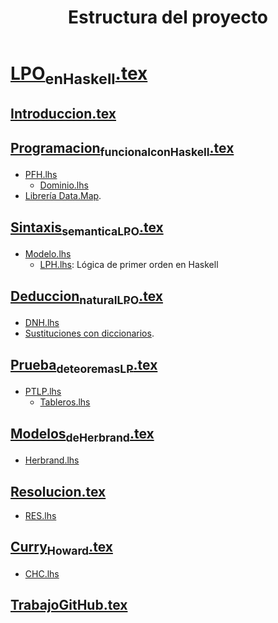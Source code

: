 #+TITLE: Estructura del proyecto

* [[./texto/LPO_en_Haskell.tex][LPO_en_Haskell.tex]]

** [[./texto/Introduccion.tex][Introduccion.tex]]
** [[./texto/Programacion_funcional_con_Haskell.tex][Programacion_funcional_con_Haskell.tex]]
  + [[./codigo/PFH.lhs][PFH.lhs]]
    + [[./codigo/Dominio.lhs][Dominio.lhs]]
  + [[./codigo/Map.lhs][Librería Data.Map]].  

** [[./texto/Sintaxis_semantica_LPO.tex][Sintaxis_semantica_LPO.tex]]
  + [[./codigo/Modelo.lhs][Modelo.lhs]]
    + [[./codigo/LPH.lhs][LPH.lhs]]: Lógica de primer orden en Haskell    

** [[./texto/Deduccion_natural_LPO.tex][Deduccion_natural_LPO.tex]]
  + [[./codigo/DNH.lhs][DNH.lhs]]
  + [[./codigo/SustitucionMap.lhs][Sustituciones con diccionarios]].

** [[./texto/Prueba_de_teoremas_LP.tex][Prueba_de_teoremas_LP.tex]]
  + [[./codigo/PTLP.lhs][PTLP.lhs]]
    + [[./codigo/Tableros.lhs][Tableros.lhs]]

** [[./texto/Modelos_de_Herbrand.tex][Modelos_de_Herbrand.tex]]
  + [[./codigo/Herbrand.lhs][Herbrand.lhs]]

** [[./texto/Resolucion.tex][Resolucion.tex]]
  + [[./codigo/RES.lhs][RES.lhs]]

** [[./texto/Curry_Howard.tex][Curry_Howard.tex]]
  + [[./codigo/CHC.lhs][CHC.lhs]]
** [[./texto/TrabajoGitHub.tex][TrabajoGitHub.tex]]
